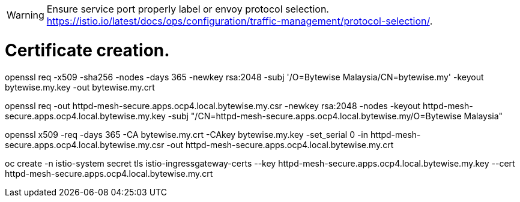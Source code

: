 WARNING: Ensure service port properly label or envoy protocol selection. https://istio.io/latest/docs/ops/configuration/traffic-management/protocol-selection/.


= Certificate creation.
openssl req -x509 -sha256 -nodes -days 365 -newkey rsa:2048 -subj '/O=Bytewise Malaysia/CN=bytewise.my' -keyout bytewise.my.key -out bytewise.my.crt

openssl req -out httpd-mesh-secure.apps.ocp4.local.bytewise.my.csr -newkey rsa:2048 -nodes -keyout httpd-mesh-secure.apps.ocp4.local.bytewise.my.key -subj "/CN=httpd-mesh-secure.apps.ocp4.local.bytewise.my/O=Bytewise Malaysia"

openssl x509 -req -days 365 -CA  bytewise.my.crt -CAkey bytewise.my.key -set_serial 0 -in httpd-mesh-secure.apps.ocp4.local.bytewise.my.csr -out httpd-mesh-secure.apps.ocp4.local.bytewise.my.crt

oc create -n istio-system secret tls istio-ingressgateway-certs --key httpd-mesh-secure.apps.ocp4.local.bytewise.my.key --cert httpd-mesh-secure.apps.ocp4.local.bytewise.my.crt
